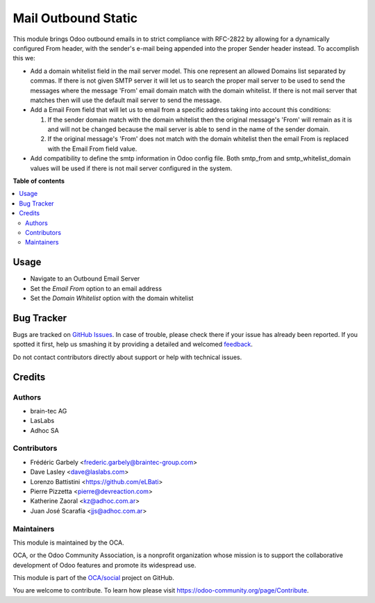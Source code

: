 ====================
Mail Outbound Static
====================

.. !!!!!!!!!!!!!!!!!!!!!!!!!!!!!!!!!!!!!!!!!!!!!!!!!!!!
   !! This file is generated by oca-gen-addon-readme !!
   !! changes will be overwritten.                   !!
   !!!!!!!!!!!!!!!!!!!!!!!!!!!!!!!!!!!!!!!!!!!!!!!!!!!!

.. |badge1| image:: https://img.shields.io/badge/maturity-Beta-yellow.png
    :target: https://odoo-community.org/page/development-status
    :alt: Beta
.. |badge2| image:: https://img.shields.io/badge/licence-LGPL--3-blue.png
    :target: http://www.gnu.org/licenses/lgpl-3.0-standalone.html
    :alt: License: LGPL-3
.. |badge3| image:: https://img.shields.io/badge/github-OCA%2Fsocial-lightgray.png?logo=github
    :target: https://github.com/OCA/social/tree/15.0/mail_outbound_static
    :alt: OCA/social
.. |badge4| image:: https://img.shields.io/badge/weblate-Translate%20me-F47D42.png
    :target: https://translation.odoo-community.org/projects/social-15-0/social-15-0-mail_outbound_static
    :alt: Translate me on Weblate
.. |badge5| image:: https://img.shields.io/badge/runbot-Try%20me-875A7B.png
    :target: https://runbot.odoo-community.org/runbot/205/15.0
    :alt: Try me on Runbot

|badge1| |badge2| |badge3| |badge4| |badge5| 

This module brings Odoo outbound emails in to strict compliance with RFC-2822
by allowing for a dynamically configured From header, with the sender's e-mail
being appended into the proper Sender header instead. To accomplish this we:

* Add a domain whitelist field in the mail server model. This one represent an
  allowed Domains list separated by commas. If there is not given SMTP server
  it will let us to search the proper mail server to be used to send the messages
  where the message 'From' email domain match with the domain whitelist. If
  there is not mail server that matches then will use the default mail server to
  send the message.

* Add a Email From field that will let us to email from a specific address taking
  into account this conditions:

  1) If the sender domain match with the domain whitelist then the original
     message's 'From' will remain as it is and will not be changed because the
     mail server is able to send in the name of the sender domain.

  2) If the original message's 'From' does not match with the domain whitelist
     then the email From is replaced with the Email From field value.

* Add compatibility to define the smtp information in Odoo config file. Both
  smtp_from and smtp_whitelist_domain values will be used if there is not mail
  server configured in the system.

**Table of contents**

.. contents::
   :local:

Usage
=====

* Navigate to an Outbound Email Server
* Set the `Email From` option to an email address
* Set the `Domain Whitelist` option with the domain whitelist

Bug Tracker
===========

Bugs are tracked on `GitHub Issues <https://github.com/OCA/social/issues>`_.
In case of trouble, please check there if your issue has already been reported.
If you spotted it first, help us smashing it by providing a detailed and welcomed
`feedback <https://github.com/OCA/social/issues/new?body=module:%20mail_outbound_static%0Aversion:%2015.0%0A%0A**Steps%20to%20reproduce**%0A-%20...%0A%0A**Current%20behavior**%0A%0A**Expected%20behavior**>`_.

Do not contact contributors directly about support or help with technical issues.

Credits
=======

Authors
~~~~~~~

* brain-tec AG
* LasLabs
* Adhoc SA

Contributors
~~~~~~~~~~~~

* Frédéric Garbely <frederic.garbely@braintec-group.com>
* Dave Lasley <dave@laslabs.com>
* Lorenzo Battistini <https://github.com/eLBati>
* Pierre Pizzetta <pierre@devreaction.com>
* Katherine Zaoral <kz@adhoc.com.ar>
* Juan José Scarafía <jjs@adhoc.com.ar>

Maintainers
~~~~~~~~~~~

This module is maintained by the OCA.

.. image:: https://odoo-community.org/logo.png
   :alt: Odoo Community Association
   :target: https://odoo-community.org

OCA, or the Odoo Community Association, is a nonprofit organization whose
mission is to support the collaborative development of Odoo features and
promote its widespread use.

This module is part of the `OCA/social <https://github.com/OCA/social/tree/15.0/mail_outbound_static>`_ project on GitHub.

You are welcome to contribute. To learn how please visit https://odoo-community.org/page/Contribute.
